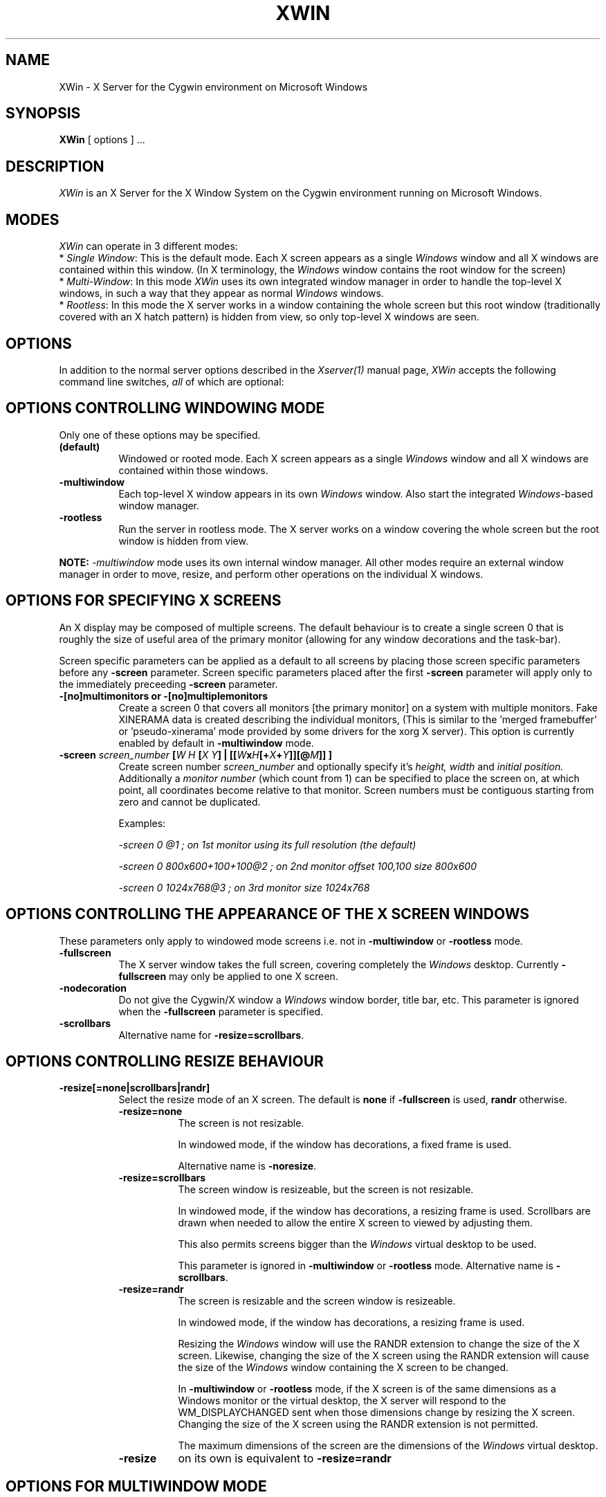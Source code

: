 .TH XWIN 1 @vendorversion@
.SH NAME
XWin \- X Server for the Cygwin environment on Microsoft Windows


.SH SYNOPSIS
.B XWin
[ options ] ...


.SH DESCRIPTION
\fIXWin\fP is an X Server for the X Window System on the Cygwin environment
running on Microsoft Windows.


.SH MODES
\fIXWin\fP can operate in 3 different modes:
.br
* \fISingle Window\fP: This is the default mode.  Each X screen
appears as a single \fIWindows\fP window and all X windows are contained
within this window.
(In X terminology, the \fIWindows\fP window contains the root window for
the screen)
.br
* \fIMulti-Window\fP: In this mode \fIXWin\fP uses its own integrated
window manager in order to handle the top-level X windows, in such a
way that they appear as normal \fIWindows\fP windows.
.br
* \fIRootless\fP: In this mode the X server works in a window
containing the whole screen but this root window (traditionally covered with an X hatch
pattern) is hidden from view, so only top-level X windows are seen.

.SH OPTIONS
In addition to the normal server options described in the \fIXserver(1)\fP
manual page, \fIXWin\fP accepts the following command line switches,
\fIall\fP of which are optional:

.SH OPTIONS CONTROLLING WINDOWING MODE
Only one of these options may be specified.
.TP 8
.B (default)
Windowed or rooted mode.
Each X screen appears as a single \fIWindows\fP window and all X windows are
contained within those windows.
.TP 8
.B \-multiwindow
Each top-level X window appears in its own \fIWindows\fP window.
Also start the integrated \fIWindows\fP-based window manager.
.TP 8
.B \-rootless
Run the server in rootless mode.
The X server works on a window covering the whole screen but the root window
is hidden from view.
.PP
\fBNOTE:\fP \fI-multiwindow\fP mode uses its own internal window manager.
All other modes require an external window manager in order to move, resize, and perform other
operations on the individual X windows.

.SH OPTIONS FOR SPECIFYING X SCREENS
An X display may be composed of multiple screens.
The default behaviour is to create a single screen 0 that is roughly the
size of useful area of the primary monitor (allowing for any window
decorations and the task-bar).

Screen specific parameters can be applied as a
default to all screens by placing those screen specific parameters
before any \fB\-screen\fP parameter.  Screen specific parameters placed after
the first \fB\-screen\fP parameter will apply only to the immediately
preceeding \fB\-screen\fP parameter.
.TP 8
.B \-[no]multimonitors or \-[no]multiplemonitors
Create a screen 0 that covers all monitors [the primary monitor] on a system with
multiple monitors.
Fake XINERAMA data is created describing the individual monitors,
(This is similar to the 'merged framebuffer' or 'pseudo-xinerama' mode provided by
some drivers for the xorg X server).
This option is currently enabled by default in \fB\-multiwindow\fP mode.
.TP 8
.B "\-screen \fIscreen_number\fP [\fIW\fP \fIH\fP [\fIX\fP \fIY\fP] | [[\fIW\fPx\fIH\fP[+\fIX\fP+\fIY\fP]][@\fIM\fP]] ] "
Create screen number
.I screen_number
and optionally specify it's
.I height,
.I width
and
.I initial position.
Additionally a
.I
monitor number
(which count from 1) can be specified to place the screen on,
at which point, all coordinates become relative to that monitor.
Screen numbers must be contiguous starting from zero and cannot be duplicated.

Examples:

.I "  -screen 0 @1 ; on 1st monitor using its full resolution (the default)"

.I "  -screen 0 800x600+100+100@2 ; on 2nd monitor offset 100,100 size 800x600"

.I "  -screen 0 1024x768@3        ; on 3rd monitor size 1024x768"

.SH OPTIONS CONTROLLING THE APPEARANCE OF THE X SCREEN WINDOWS
These parameters only apply to windowed mode screens i.e. not
in \fB-multiwindow\fP or \fB-rootless\fP mode.
.TP 8
.B "\-fullscreen"
The X server window takes the full screen, covering completely the
\fIWindows\fP desktop.
Currently \fB\-fullscreen\fP may only be applied to one X screen.
.TP 8
.B \-nodecoration
Do not give the Cygwin/X window a \fIWindows\fP window border, title bar,
etc.
This parameter is ignored when the \fB\-fullscreen\fP parameter is specified.
.TP 8
.B \-scrollbars
Alternative name for \fB\-resize=scrollbars\fP.

.SH OPTIONS CONTROLLING RESIZE BEHAVIOUR
.TP 8
.B \-resize[=none|scrollbars|randr]
Select the resize mode of an X screen.
The default is \fBnone\fP if \fB\-fullscreen\fP is used, \fBrandr\fP otherwise.

.RS
.IP \fB\-resize=none\fP 8
The screen is not resizable.

In windowed mode, if the window has decorations, a fixed frame is used.

Alternative name is \fB\-noresize\fP.

.IP \fB\-resize=scrollbars\fP 8
The screen window is resizeable, but the screen is not resizable.

In windowed mode, if the window has decorations, a resizing frame is used.
Scrollbars are drawn when needed to allow the entire X screen
to viewed by adjusting them.

This also permits screens bigger than the \fIWindows\fP virtual desktop to be used.

This parameter is ignored in \fB-multiwindow\fP or \fB-rootless\fP mode.
Alternative name is \fB\-scrollbars\fP.

.IP \fB\-resize=randr\fP 8
The screen is resizable and the screen window is resizeable.

In windowed mode, if the window has decorations, a resizing frame is used.

Resizing the  \fIWindows\fP window will use the RANDR extension to change
the size of the X screen.  Likewise, changing the size of
the X screen using the RANDR extension will cause the size
of the \fIWindows\fP window containing the X screen to be changed.

In \fB-multiwindow\fP or \fB-rootless\fP mode, if the X screen is
of the same dimensions as a Windows monitor or the virtual desktop,
the X server will respond to the WM_DISPLAYCHANGED sent when those
dimensions change by resizing the X screen.  Changing the size
of the X screen using the RANDR extension is not permitted.

The maximum dimensions of the screen are the dimensions of the \fIWindows\fP virtual desktop.

.IP \fB\-resize\fP 8
on its own is equivalent to \fB\-resize=randr\fP
.RE

.SH OPTIONS FOR MULTIWINDOW MODE
.TP 8
.B \-[no]hostintitle
Add the host name to the window title for X applications which are running
on remote hosts, when that information is available and it's useful to do so.
The default is enabled.
.TP 8
.B \-[no]compositewm
Use Composite extension redirection to maintain a bitmap image of each top-level
X window, so window contents which are occluded show correctly in task bar and
task switcher previews.
The default is enabled.

.SH OPTIONS CONTROLLING WINDOWS INTEGRATION
.TP 8
.B \-[no]clipboard
Enables [disables] the integration between the X11 clipboard and
\fIWindows\fP clipboard.  The default is enabled.
.TP 8
.B "\-emulate3buttons [\fItimeout\fP]"
Emulate a three button mouse; pressing both buttons within
.I timeout
milliseconds causes an emulated middle button press.  The default
.I timeout
is 50 milliseconds.  Note that most mice with scroll wheel have middle
button functionality, usually you will need this option only if you have
a two button mouse without scroll wheel.  Default is to enable this
option if  \fIWindows\fP reports a two button mouse, disabled otherwise.
.TP 8
.B \-[no]keyhook
Enable [disable] a low-level keyboard hook for catching
special keypresses like Menu and Alt+Tab and passing them to the X
Server instead of letting \fIWindows\fP handle them.
.TP 8
.B \-lesspointer
Normally the \fIWindows\fP mouse cursor is hidden when the mouse is
over an active Cygwin/X window.  This option causes the mouse cursor
also to be hidden when it is over an inactive Cygwin/X window.  This
prevents the \fIWindows\fP mouse cursor from being drawn on top of the X
cursor.
This parameter has no effect unless \fB-swcursor\fP is also specified.
.TP 8
.B \-[no]primary
Clipboard integration may [will not] use the PRIMARY selection.
The default is enabled.
.TP 8
.B \-swcursor
Disable the usage of the \fIWindows\fP cursor and use the X11 software cursor instead.
This option is ignored if \fB-compositewm\fP is also enabled.
.TP 8
.B \-[no]trayicon
Do not create a tray icon.  Default is to create one
icon per screen.  You can globally disable tray icons with
\fB\-notrayicon\fP, then enable it for specific screens with
\fB\-trayicon\fP for those screens.
.TP 8
.B \-nounicodeclipboard
Do not use Unicode clipboard even if on a NT-based platform.
.TP 8
.B \-[no]unixkill
Enable or disable the \fICtrl-Alt-Backspace\fP key combination as a
signal to exit the X Server.  The \fICtrl-Alt-Backspace\fP key combination
is disabled by default.
.TP 8
.B \-[no]wgl
Enable [disable] the GLX extension to use the native Windows WGL interface
for hardware accelerated OpenGL (AIGLX). The default is enabled.
.TP 8
.B \-[no]winkill
Enable or disable the \fIAlt-F4\fP key combination as a signal to exit the
X Server.
The \fIAlt-F4\fP key combination is enabled by default.

.SH DRAWING ENGINE OPTIONS
.TP 8
.B "\-clipupdates \fInum_boxes\fP"
Specify an optional threshold, above which the regions in a shadow
update operation will be collected into a GDI clipping region.  The
clipping region is then used to do a single bit block transfer that is
constrained to the updated area by the clipping region.  There is some
overhead involved in creating, installing, destroying, and removing
the clipping region, thus there may not be much benefit for a small
number of boxes (less than 10).  It is even possible that this
functionality does not provide a benefit at any number of boxes; we
can only determine the usefulness of this feature through testing.
This option probably has limited effect on current \fIWindows\fP versions
as they already perform GDI batching.
.TP 8
.B "\-engine \fIengine_type_id\fP"
This option, which is intended for Cygwin/X developers,
overrides the server's automatically selected drawing engine type.  This
parameter will be ignored if the specified drawing engine type is not
supported on the current system.

Default behavior is to select the drawing engine with optimum performance that
supports the specified depth and window configuration.

The engine type ids are:
.RS
.IP 1 4
Shadow GDI
.IP 4 4
Shadow DirectDraw Non-Locking
.RE

.SH FULLSCREEN OPTIONS
.TP 8
.B "\-depth \fIdepth\fP"
Specify the color depth, in bits per pixel, to use when running in
fullscreen with a DirectDraw engine.  This parameter is ignored if
\fB\-fullscreen\fP is not specified.
.TP 8
.B "\-refresh \fIrate_in_Hz\fP"
Specify an optional refresh rate to use when running in
fullscreen with a DirectDraw engine.  This parameter is ignored if
\fB\-fullscreen\fP is not specified.

.SH MISCELLANEOUS OPTIONS
See also the normal server options described in the \fIXserver(1)\fP
manual page

.TP 8
.B \-help
Write a help text listing supported command line options and their description to the console.
.TP 8
.B \-ignoreinput
Ignore keyboard and mouse input.  This is usually only used for testing
and debugging purposes.
.TP 8
.B "\-logfile \fIfilename\fP"
Change the server log file from the default of \fI
@logdir@/XWin.n.log\fP,
where \fIn\fP is the display number of the XWin server, to \fIfilename\fP.
.TP 8
.B "\-logverbose \fIlevel\fP"
Control the degree of verbosity of the log messages with the integer
parameter \fIlevel\fP.  For \fIlevel\fP=0 only fatal errors are
reported, for \fIlevel\fP=1 simple information about
configuration is also given, for \fIlevel\fP=2 (default)
additional runtime information is recorded
and for \fIlevel\fP=3 detailed log
information (including trace and debug output) is produced.  Bigger
values will yield a still more detailed debug output.
.TP 8
.B "\-xkblayout \fIlayout\fP"
.TP 8
.B "\-xkbmodel \fImodel\fP"
.TP 8
.B "\-xkboptions \fIoption\fP"
.TP 8
.B "\-xkbrules \fIrule\fP"
.TP 8
.B "\-xkbvariant \fIvariant\fp"
These options configure the xkeyboard extension to load
a particular keyboard map as the X server starts.  The behavior is similar
to the \fIsetxkbmap\fP(1) program.

See the \fIxkeyboard-config\fP(@miscmansuffix@) manual page for a list of
keyboard configurations.

The keyboard layout data is located at \fI@datadir@/X11/xkb/\fP.  Additional information
can be found in the README files there and in the \fIsetxkbmap\fP(1) manual page.

For example, in order to load a German layout for a pc105 keyboard, use the options:
.br
.I " \-xkblayout de \-xkbmodel pc105"

Alternatively, you can use the \fIsetxkbmap\fP(1) program after \fIXWin\fP is
running.

The default is to select a keyboard configuration matching your current layout as
reported by \fIWindows\fP, if known, or the default X server configuration
if no matching keyboard configuration was found.

.SH UNDOCUMENTED OPTIONS
These options are undocumented.  Do not use them.

.TP 8
.B \-emulatepseudo
Create a depth 8 PseudoColor visual when running in depths 15, 16, 24,
or 32, collectively known as TrueColor depths.
Color map manipulation is not supported, so the PseudoColor visual will
not have the correct colors.
This option is intended to allow applications which only work with a depth 8
visual to operate in TrueColor modes.

.SH LOG FILE
As it runs \fIXWin\fP writes messages indicating the most relevant events
to  the console
from which it was called and to a log file that by default is located at \fI
@logdir@/XWin.0.log\fP.  This file is mainly for debugging purposes.


.SH PREFERENCES FILE
On startup \fIXWin\fP looks for the file \fI$HOME/.XWinrc\fP or, if
the previous file does not exist, \fI
@sysconfdir@/X11/system.XWinrc\fP.  \fI.XWinrc\fP allows setting
preferences for the following:
.br
* To include items into the menu associated with the \fIXWin\fP icon
which is in the \fIWindows\fP system tray.  This functions in all
modes that have a tray icon.
.br
* To include items in the system menu which is associated with the \fIWindows\fP
window that \fIXWin -multiwindow\fP produces for each top-level X
window, in both the generic case and for particular programs.
.br
* To change the icon that is associated to the \fIWindows\fP window that
\fIXWin -multiwindow\fP produces for each top-level X-window.
.br
* To change the style that is associated to the \fIWindows\fP window that
\fXWin I-multiwindow\fP produces for each top-level X window.
.PP
The format of the \fI.XWinrc\fP file is given in the XWinrc(5) manual page.

.SH EXAMPLES
Need some examples


.SH "SEE ALSO"
X(@miscmansuffix@), Xserver(1), xdm(1), xinit(1), XWinrc(@filemansuffix@),
setxkbmap(1), xkeyboard-config(@miscmansuffix@).


.SH BUGS
.I XWin
and this manual page still have many limitations.

The \fIXWin\fP software is continuously developing; it is therefore possible that
this manual page is not up to date.  It is always prudent to
look also at the output of \fIXWin -help\fP in order to
check the options that are operative.


.SH AUTHORS
This list is by no means complete, but direct contributors to the
Cygwin/X project include (in alphabetical order by last name): Stuart
Adamson, Michael Bax, Jehan Bing, Lev Bishop, Dr. Peter Busch, Biju G
C, Robert Collins, Nick Crabtree, Early Ehlinger, Christopher Faylor,
John Fortin, Brian Genisio, Fabrizio Gennari, Alexander Gottwald, Ralf
Habacker, Colin Harrison, Matthieu Herrb, Alan Hourihane, Pierre A
Humblet, Harold L Hunt II, Dakshinamurthy Karra, Joe Krahn,
Paul Loewenstein, Kensuke Matsuzaki,
Takuma Murakami, Earle F. Philhower III, Benjamin Riefenstahl, Yaakov Selkowitz,
Suhaib Siddiqi, Jack Tanner, Jon Turney and Nicholas Wourms.
